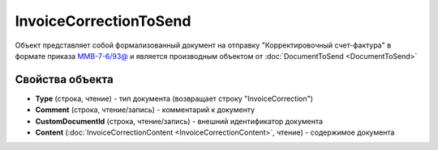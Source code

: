 InvoiceCorrectionToSend
=======================

Объект представляет собой формализованный документ на отправку "Корректировочный счет-фактура" в формате приказа `ММВ-7-6/93@ <https://normativ.kontur.ru/document?moduleId=1&documentId=249567&rangeId=83296>`_ и является производным объектом от :doc:`DocumentToSend <DocumentToSend>`

Свойства объекта
----------------

- **Type** (строка, чтение) - тип документа (возвращает строку "InvoiceCorrection")

- **Comment** (строка, чтение/запись) - комментарий к документу

- **CustomDocumentId** (строка, чтение/запись) - внешний идентификатор документа

- **Content** (:doc:`InvoiceCorrectionContent <InvoiceCorrectionContent>`, чтение) - содержимое документа
